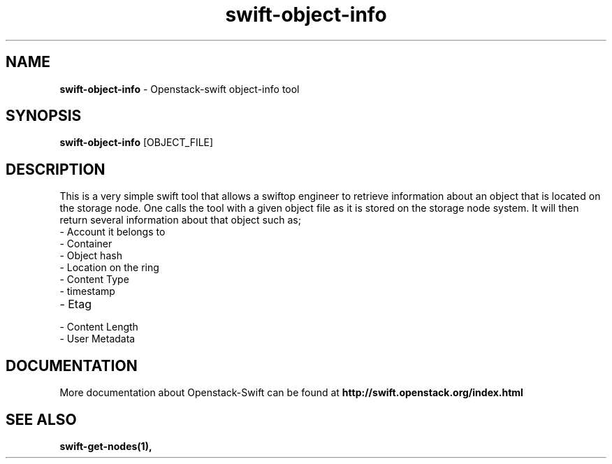 .\"
.\" Author: Joao Marcelo Martins <marcelo.martins@rackspace.com> or <btorch@gmail.com>
.\" Copyright (c) 2010-2011 OpenStack, LLC.
.\"
.\" Licensed under the Apache License, Version 2.0 (the "License");
.\" you may not use this file except in compliance with the License.
.\" You may obtain a copy of the License at
.\"
.\"    http://www.apache.org/licenses/LICENSE-2.0
.\"
.\" Unless required by applicable law or agreed to in writing, software
.\" distributed under the License is distributed on an "AS IS" BASIS,
.\" WITHOUT WARRANTIES OR CONDITIONS OF ANY KIND, either express or
.\" implied.
.\" See the License for the specific language governing permissions and
.\" limitations under the License.
.\"  
.TH swift-object-info 1 "8/26/2011" "Linux" "OpenStack Swift"

.SH NAME 
.LP
.B swift-object-info
\- Openstack-swift object-info tool

.SH SYNOPSIS
.LP
.B swift-object-info
[OBJECT_FILE] 

.SH DESCRIPTION 
.PP
This is a very simple swift tool that allows a swiftop engineer to retrieve 
information about an object that is located on the storage node. One calls 
the tool with a given object file as it is stored on the storage node system. 
It will then return several information about that object such as; 

.PD 0
.IP	"- Account it belongs to"
.IP  "- Container "
.IP  "- Object hash "
.IP  "- Location on the ring "
.IP  "- Content Type "
.IP  "- timestamp "
.IP  "- Etag "
.IP  "- Content Length "
.IP  "- User Metadata "
.PD 
    
.SH DOCUMENTATION
.LP
More documentation about Openstack-Swift can be found at 
.BI http://swift.openstack.org/index.html

.SH "SEE ALSO"
.BR swift-get-nodes(1),
